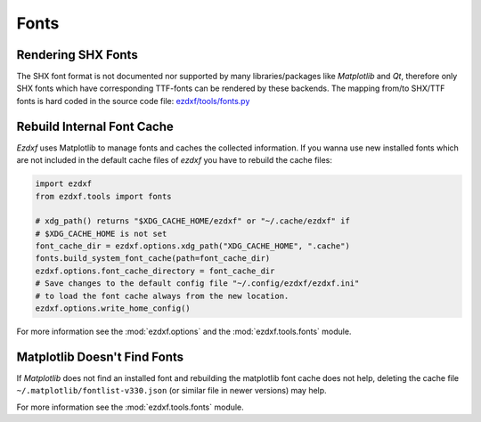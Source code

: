 .. _howto_fonts:

Fonts
=====

Rendering SHX Fonts
-------------------

The SHX font format is not documented nor supported by many libraries/packages
like `Matplotlib` and `Qt`, therefore only SHX fonts which have corresponding
TTF-fonts can be rendered by these backends. The mapping from/to SHX/TTF fonts
is hard coded in the source code file: `ezdxf/tools/fonts.py`_

Rebuild Internal Font Cache
---------------------------

`Ezdxf` uses Matplotlib to manage fonts and caches the collected information.
If you wanna use new installed fonts which are not included in the default
cache files of `ezdxf` you have to rebuild the cache files:

.. code-block:: Python

    import ezdxf
    from ezdxf.tools import fonts

    # xdg_path() returns "$XDG_CACHE_HOME/ezdxf" or "~/.cache/ezdxf" if
    # $XDG_CACHE_HOME is not set
    font_cache_dir = ezdxf.options.xdg_path("XDG_CACHE_HOME", ".cache")
    fonts.build_system_font_cache(path=font_cache_dir)
    ezdxf.options.font_cache_directory = font_cache_dir
    # Save changes to the default config file "~/.config/ezdxf/ezdxf.ini"
    # to load the font cache always from the new location.
    ezdxf.options.write_home_config()


For more information see the :mod:`ezdxf.options` and the
:mod:`ezdxf.tools.fonts` module.

Matplotlib Doesn't Find Fonts
-----------------------------

If `Matplotlib` does not find an installed font and rebuilding the matplotlib
font cache does not help, deleting the cache file ``~/.matplotlib/fontlist-v330.json``
(or similar file in newer versions) may help.

For more information see the :mod:`ezdxf.tools.fonts` module.

.. _ezdxf/tools/fonts.py: https://github.com/mozman/ezdxf/blob/6670af2ac9931fc5b429c80299d2d5f72dfaf7d2/src/ezdxf/tools/fonts.py